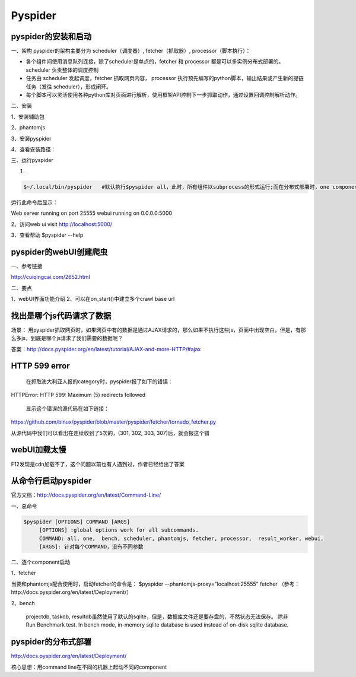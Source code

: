 Pyspider
===========
pyspider的安装和启动
-------------------------
一、架构
pyspider的架构主要分为 scheduler（调度器）, fetcher（抓取器）, processor（脚本执行）：

.. image:: img/pyspider-1.png

- 各个组件间使用消息队列连接，除了scheduler是单点的，fetcher 和 processor 都是可以多实例分布式部署的。 scheduler 负责整体的调度控制

- 任务由 scheduler 发起调度，fetcher 抓取网页内容， processor 执行预先编写的python脚本，输出结果或产生新的提链任务（发往 scheduler），形成闭环。

- 每个脚本可以灵活使用各种python库对页面进行解析，使用框架API控制下一步抓取动作，通过设置回调控制解析动作。

二、安装

1、安装辅助包

.. code-block:: none
    :linenos:

    $sudo apt-get install python python-dev python-distribute python-pip \ libcurl4-openssl-dev libxml2-dev libxslt1-dev python-lxml

2、phantomjs

.. code-block:: none
    :linenos:

    $cd /usr/local/share
    $sudo wget https://phantomjs.googlecode.com/files/phantomjs-1.9.0-linux-x86_64.tar.bz2
    $sudo tar xjf phantomjs-1.9.0-linux-x86_64.tar.bz2
    $sudo ln -s /usr/local/share/phantomjs-1.9.0-linux-x86_64/bin/phantomjs /usr/local/bin/phantomjs
    $sudo ln -s /usr/local/share/phantomjs-1.9.0-linux-x86_64/bin/phantomjs /usr/bin/phantomjs
    $phantomjs -v

3、安装pyspider

.. code-block:: none
    :linenos:

    $sudo apt-get install libssl-dev #否则，会保持fatal error: openssl/crypto.h: No such file or directory，找不到头文件
    $pip install pyspider
    $sudo ln -s /home/apdep/.local/bin/pyspider  /usr/bin/pyspider  #这样才能在cmd中直接执行pyspider

4、查看安装路径：

.. code-block:: none
    :linenos:

    $ pip show --files pyspider
    Location: /home/apdep/.local/lib/python2.7/site-packages
                   /home/apdep/.local/bin/pyspider

三、运行pyspider

1. 

.. code-block:: none

    $~/.local/bin/pyspider   #默认执行$pyspider all，此时，所有组件以subprocess的形式运行;而在分布式部署时，one component in one process

运行此命令后显示：

Web server running on port 25555
webui running on 0.0.0.0:5000

2、访问web ui
visit http://localhost:5000/

3、查看帮助
$pyspider --help

pyspider的webUI创建爬虫
------------------------------
一、参考链接

http://cuiqingcai.com/2652.html

二、要点

1、webUI界面功能介绍
2、可以在on_start()中建立多个crawl base url


找出是哪个js代码请求了数据
----------------------------
场景： 用pyspider抓取网页时，如果网页中有的数据是通过AJAX请求的，那么如果不执行这些js，页面中出现空白。但是，有那么多js，到底是哪个js请求了我们需要的数据呢？

答案：http://docs.pyspider.org/en/latest/tutorial/AJAX-and-more-HTTP/#ajax

HTTP 599 error
-------------------
 在抓取澳大利亚人报的category时，pyspider报了如下的错误：

HTTPError: HTTP 599: Maximum (5) redirects followed

    显示这个错误的源代码在如下链接：

https://github.com/binux/pyspider/blob/master/pyspider/fetcher/tornado_fetcher.py

从源代码中我们可以看出在连续收到了5次的，(301, 302, 303, 307)后，就会报这个错

webUI加载太慢
-----------------
F12发现是cdn加载不了，这个问题以前也有人遇到过，作者已经给出了答案

.. code-block:: none
    :linenos:

    {
      "webui": {
        "cdn": "//cdnjs.cloudflare.com/ajax/libs/"
      }
    }

从命令行启动pyspider
------------------------
官方文档：http://docs.pyspider.org/en/latest/Command-Line/

一、总命令

.. code-block:: none

    $pyspider [OPTIONS] COMMAND [ARGS]
         [OPTIONS] :global options work for all subcommands.
         COMMAND: all, one,  bench, scheduler, phantomjs, fetcher, processor,  result_worker, webui,
         [ARGS]: 针对每个COMMAND，没有不同参数

二、逐个component启动

1、fetcher

当要和phantomjs配合使用时，启动fetcher的命令是：
$pyspider --phantomjs-proxy="localhost:25555" fetcher
（参考：http://docs.pyspider.org/en/latest/Deployment/）

2、bench

    projectdb, taskdb, resultdb虽然使用了默认的sqlite，但是，数据库文件还是要存盘的，不然状态无法保存。
    除非Run Benchmark test. In bench mode, in-memory sqlite database is used instead of on-disk sqlite database.

pyspider的分布式部署
-----------------------
http://docs.pyspider.org/en/latest/Deployment/

核心思想：用command line在不同的机器上起动不同的component